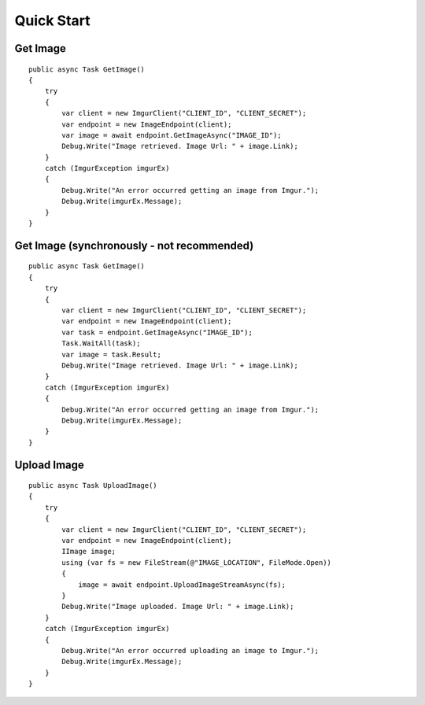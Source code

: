 Quick Start
===========

Get Image
---------

::

        public async Task GetImage()
        {
            try
            {
                var client = new ImgurClient("CLIENT_ID", "CLIENT_SECRET");
                var endpoint = new ImageEndpoint(client);
                var image = await endpoint.GetImageAsync("IMAGE_ID");
                Debug.Write("Image retrieved. Image Url: " + image.Link);
            }
            catch (ImgurException imgurEx)
            {
                Debug.Write("An error occurred getting an image from Imgur.");
                Debug.Write(imgurEx.Message);
            }
        }
        

Get Image (synchronously - not recommended)
---------

::

        public async Task GetImage()
        {
            try
            {
                var client = new ImgurClient("CLIENT_ID", "CLIENT_SECRET");
                var endpoint = new ImageEndpoint(client);
                var task = endpoint.GetImageAsync("IMAGE_ID");
                Task.WaitAll(task);
                var image = task.Result;
                Debug.Write("Image retrieved. Image Url: " + image.Link);
            }
            catch (ImgurException imgurEx)
            {
                Debug.Write("An error occurred getting an image from Imgur.");
                Debug.Write(imgurEx.Message);
            }
        }
        

Upload Image
------------

::

        public async Task UploadImage()
        {
            try
            {
                var client = new ImgurClient("CLIENT_ID", "CLIENT_SECRET");
                var endpoint = new ImageEndpoint(client);
                IImage image;
                using (var fs = new FileStream(@"IMAGE_LOCATION", FileMode.Open))
                {
                    image = await endpoint.UploadImageStreamAsync(fs);
                }
                Debug.Write("Image uploaded. Image Url: " + image.Link);
            }
            catch (ImgurException imgurEx)
            {
                Debug.Write("An error occurred uploading an image to Imgur.");
                Debug.Write(imgurEx.Message);
            }
        }